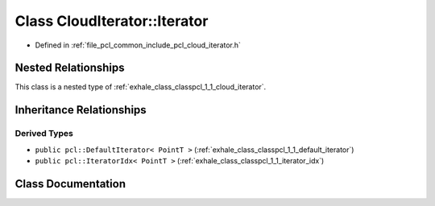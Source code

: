 .. _exhale_class_classpcl_1_1_cloud_iterator_1_1_iterator:

Class CloudIterator::Iterator
=============================

- Defined in :ref:`file_pcl_common_include_pcl_cloud_iterator.h`


Nested Relationships
--------------------

This class is a nested type of :ref:`exhale_class_classpcl_1_1_cloud_iterator`.


Inheritance Relationships
-------------------------

Derived Types
*************

- ``public pcl::DefaultIterator< PointT >`` (:ref:`exhale_class_classpcl_1_1_default_iterator`)
- ``public pcl::IteratorIdx< PointT >`` (:ref:`exhale_class_classpcl_1_1_iterator_idx`)


Class Documentation
-------------------


.. doxygenclass:: pcl::CloudIterator::Iterator
   :members:
   :protected-members:
   :undoc-members: